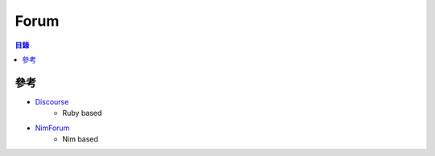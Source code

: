========================================
Forum
========================================


.. contents:: 目錄


參考
========================================

* `Discourse <https://github.com/discourse/discourse>`_
    - Ruby based
* `NimForum <https://github.com/nim-lang/nimforum>`_
    - Nim based
